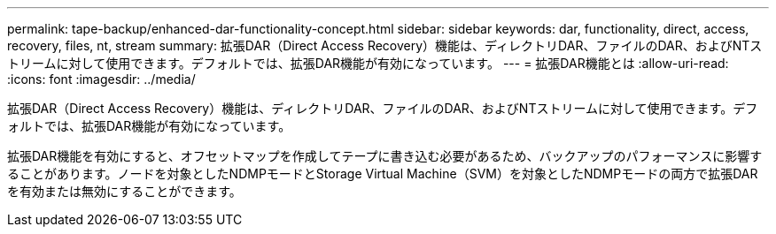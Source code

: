 ---
permalink: tape-backup/enhanced-dar-functionality-concept.html 
sidebar: sidebar 
keywords: dar, functionality, direct, access, recovery, files, nt, stream 
summary: 拡張DAR（Direct Access Recovery）機能は、ディレクトリDAR、ファイルのDAR、およびNTストリームに対して使用できます。デフォルトでは、拡張DAR機能が有効になっています。 
---
= 拡張DAR機能とは
:allow-uri-read: 
:icons: font
:imagesdir: ../media/


[role="lead"]
拡張DAR（Direct Access Recovery）機能は、ディレクトリDAR、ファイルのDAR、およびNTストリームに対して使用できます。デフォルトでは、拡張DAR機能が有効になっています。

拡張DAR機能を有効にすると、オフセットマップを作成してテープに書き込む必要があるため、バックアップのパフォーマンスに影響することがあります。ノードを対象としたNDMPモードとStorage Virtual Machine（SVM）を対象としたNDMPモードの両方で拡張DARを有効または無効にすることができます。
